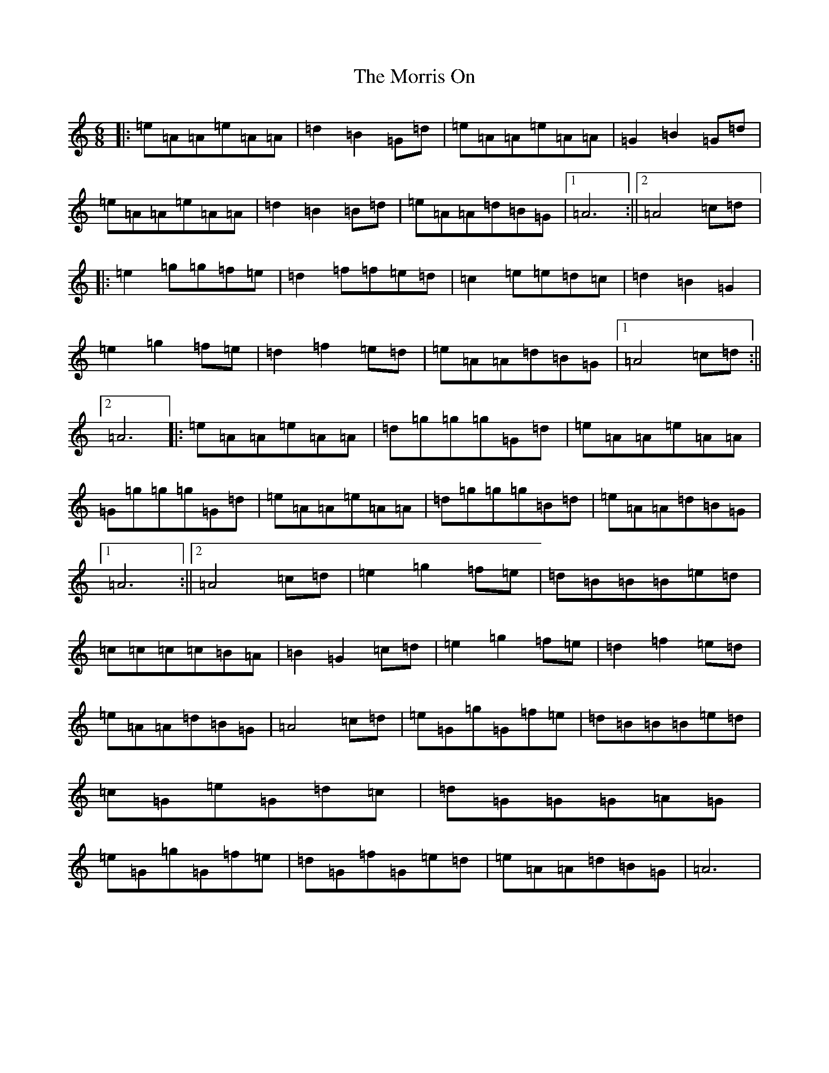 X: 3903
T: Morris On, The
S: https://thesession.org/tunes/6607#setting6607
Z: G Major
R: polka
M:6/8
L:1/8
K: C Major
|:=e=A=A=e=A=A|=d2=B2=G=d|=e=A=A=e=A=A|=G2=B2=G=d|=e=A=A=e=A=A|=d2=B2=B=d|=e=A=A=d=B=G|1=A6:||2=A4=c=d|:=e2=g=g=f=e|=d2=f=f=e=d|=c2=e=e=d=c|=d2=B2=G2|=e2=g2=f=e|=d2=f2=e=d|=e=A=A=d=B=G|1=A4=c=d:||2=A6|:=e=A=A=e=A=A|=d=g=g=g=G=d|=e=A=A=e=A=A|=G=g=g=g=G=d|=e=A=A=e=A=A|=d=g=g=g=B=d|=e=A=A=d=B=G|1=A6:||2=A4=c=d|=e2=g2=f=e|=d=B=B=B=e=d|=c=c=c=c=B=A|=B2=G2=c=d|=e2=g2=f=e|=d2=f2=e=d|=e=A=A=d=B=G|=A4=c=d|=e=G=g=G=f=e|=d=B=B=B=e=d|=c=G=e=G=d=c|=d=G=G=G=A=G|=e=G=g=G=f=e|=d=G=f=G=e=d|=e=A=A=d=B=G|=A6|